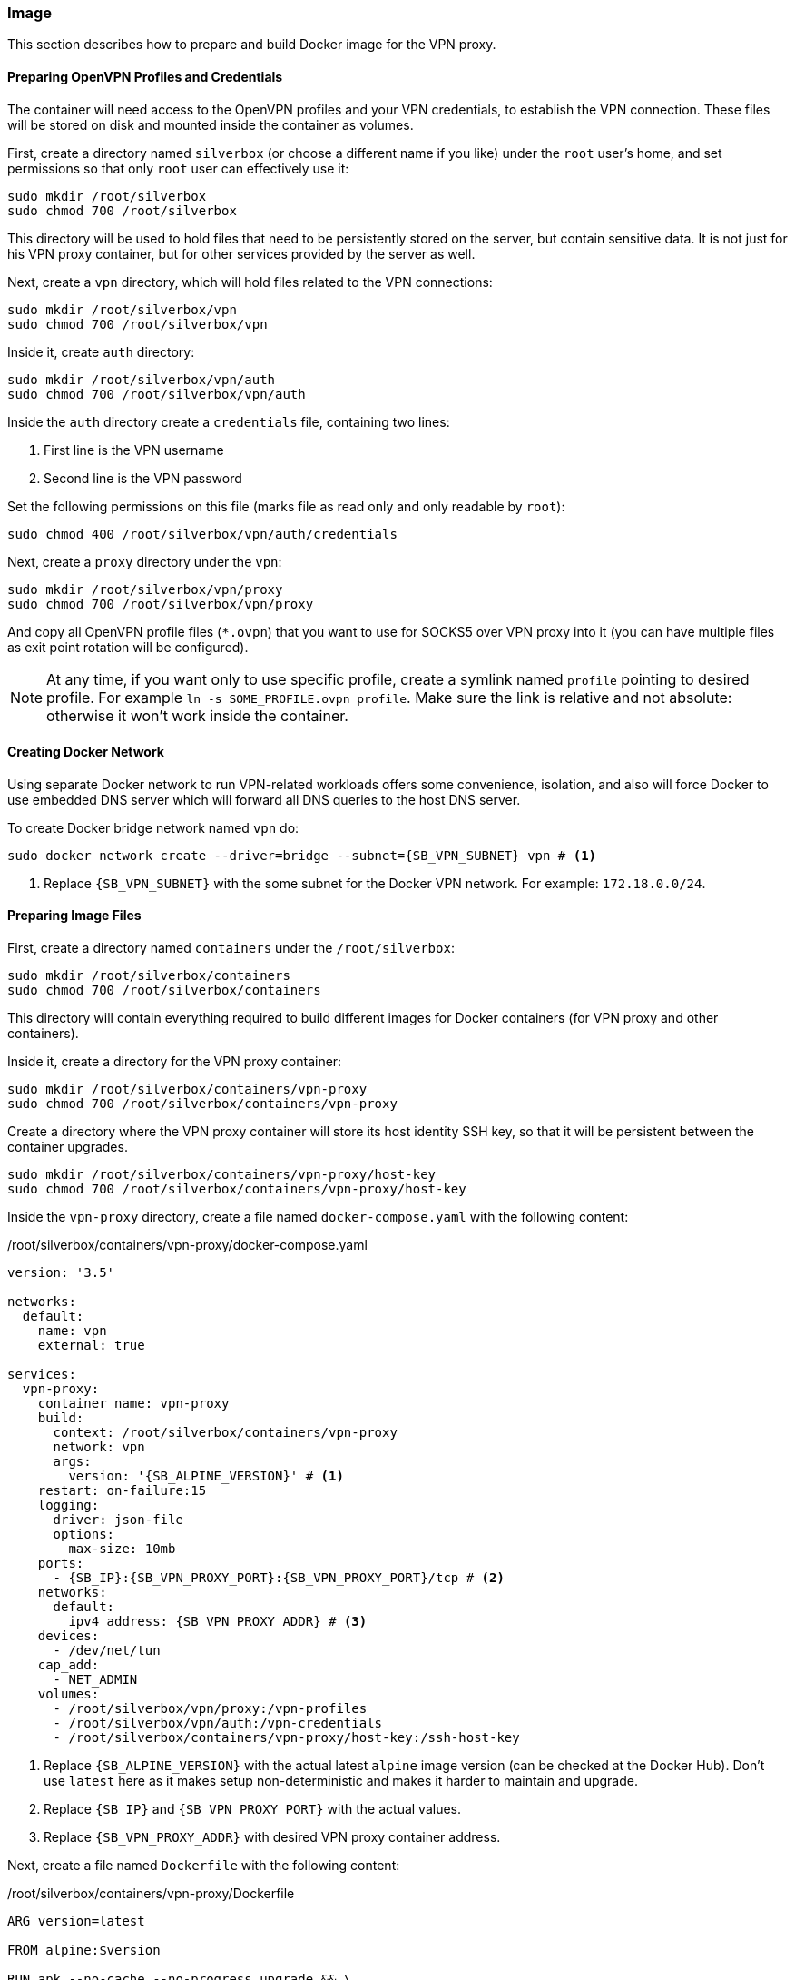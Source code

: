 === Image
This section describes how to prepare and build Docker image for the VPN proxy.

==== Preparing OpenVPN Profiles and Credentials
The container will need access to the OpenVPN profiles and your VPN credentials, to establish the VPN connection.
These files will be stored on disk and mounted inside the container as volumes.

First, create a directory named `silverbox` (or choose a different name if you like) under the `root` user's home,
and set permissions so that only `root` user can effectively use it:

----
sudo mkdir /root/silverbox
sudo chmod 700 /root/silverbox
----

This directory will be used to hold files that need to be persistently stored on the server,
but contain sensitive data.
It is not just for his VPN proxy container, but for other services provided by the server as well.

Next, create a `vpn` directory, which will hold files related to the VPN connections:

----
sudo mkdir /root/silverbox/vpn
sudo chmod 700 /root/silverbox/vpn
----

Inside it, create `auth` directory:

----
sudo mkdir /root/silverbox/vpn/auth
sudo chmod 700 /root/silverbox/vpn/auth
----

Inside the `auth` directory create a `credentials` file, containing two lines:

. First line is the VPN username
. Second line is the VPN password

Set the following permissions on this file (marks file as read only and only readable by `root`):

----
sudo chmod 400 /root/silverbox/vpn/auth/credentials
----

Next, create a `proxy` directory under the `vpn`:

----
sudo mkdir /root/silverbox/vpn/proxy
sudo chmod 700 /root/silverbox/vpn/proxy
----

And copy all OpenVPN profile files (`*.ovpn`) that you want to use for SOCKS5 over VPN proxy into it
(you can have multiple files as exit point rotation will be configured).

NOTE: At any time, if you want only to use specific profile, create a symlink named `profile` pointing to desired
profile. For example `ln -s SOME_PROFILE.ovpn profile`.
Make sure the link is relative and not absolute: otherwise it won't work inside the container.

==== Creating Docker Network
Using separate Docker network to run VPN-related workloads offers some convenience, isolation,
and also will force Docker to use embedded DNS server which will forward all DNS queries to the host DNS server.

To create Docker bridge network named `vpn` do:

[subs="attributes+"]
----
sudo docker network create --driver=bridge --subnet={SB_VPN_SUBNET} vpn # <1>
----
<1> Replace `{SB_VPN_SUBNET}` with the some subnet for the Docker VPN network. For example: `172.18.0.0/24`.

==== Preparing Image Files
First, create a directory named `containers` under the `/root/silverbox`:

----
sudo mkdir /root/silverbox/containers
sudo chmod 700 /root/silverbox/containers
----

This directory will contain everything required to build different images for Docker containers
(for VPN proxy and other containers).

Inside it, create a directory for the VPN proxy container:

----
sudo mkdir /root/silverbox/containers/vpn-proxy
sudo chmod 700 /root/silverbox/containers/vpn-proxy
----

Create a directory where the VPN proxy container will store its host identity SSH key,
so that it will be persistent between the container upgrades.

----
sudo mkdir /root/silverbox/containers/vpn-proxy/host-key
sudo chmod 700 /root/silverbox/containers/vpn-proxy/host-key
----

Inside the `vpn-proxy` directory, create a file named `docker-compose.yaml` with the following content:

./root/silverbox/containers/vpn-proxy/docker-compose.yaml
[source,yaml,subs="attributes+"]
----
version: '3.5'

networks:
  default:
    name: vpn
    external: true

services:
  vpn-proxy:
    container_name: vpn-proxy
    build:
      context: /root/silverbox/containers/vpn-proxy
      network: vpn
      args:
        version: '{SB_ALPINE_VERSION}' # <1>
    restart: on-failure:15
    logging:
      driver: json-file
      options:
        max-size: 10mb
    ports:
      - {SB_IP}:{SB_VPN_PROXY_PORT}:{SB_VPN_PROXY_PORT}/tcp # <2>
    networks:
      default:
        ipv4_address: {SB_VPN_PROXY_ADDR} # <3>
    devices:
      - /dev/net/tun
    cap_add:
      - NET_ADMIN
    volumes:
      - /root/silverbox/vpn/proxy:/vpn-profiles
      - /root/silverbox/vpn/auth:/vpn-credentials
      - /root/silverbox/containers/vpn-proxy/host-key:/ssh-host-key
----
<1> Replace `{SB_ALPINE_VERSION}` with the actual latest `alpine` image version (can be checked at the Docker Hub).
Don't use `latest` here as it makes setup non-deterministic and makes it harder to maintain and upgrade.
<2> Replace `{SB_IP}` and `{SB_VPN_PROXY_PORT}` with the actual values.
<3> Replace `{SB_VPN_PROXY_ADDR}` with desired VPN proxy container address.

Next, create a file named `Dockerfile` with the following content:

./root/silverbox/containers/vpn-proxy/Dockerfile
[source,dockerfile,subs="attributes+"]
----
ARG version=latest

FROM alpine:$version

RUN apk --no-cache --no-progress upgrade && \
    apk --no-cache --no-progress add bash iptables tini shadow openvpn openssh && \
    addgroup -S vpn && \
    adduser proxytunnel -D --shell /sbin/nologin && \
    usermod -p '*' proxytunnel && \
    rm -rf /tmp/*

COPY docker-entrypoint.sh /usr/local/bin/
COPY sshd_config /etc/ssh/
COPY proxy_tunnel.pub /home/proxytunnel

RUN chown proxytunnel /home/proxytunnel/proxy_tunnel.pub

HEALTHCHECK --interval=120s --timeout=20s --start-period=120s CMD ping 1.1.1.1 -c 1 # <1>

VOLUME ["/vpn-profiles", "/vpn-credentials"]

EXPOSE {SB_VPN_PROXY_PORT}/tcp # <2>

ENTRYPOINT ["/sbin/tini", "--", "/usr/local/bin/docker-entrypoint.sh"]
----
<1> Feel free to customize health check command.
<2> Replace `{SB_VPN_PROXY_PORT}` with some port number of your choice (e.g. 12345).

Next, create a `sshd_config` file with the following content:

./root/silverbox/containers/vpn-proxy/sshd_config
[subs="attributes+"]
----
Protocol 2

HostKey /etc/ssh/ssh_host_ed25519_key

KexAlgorithms curve25519-sha256@libssh.org
Ciphers aes128-gcm@openssh.com # <1>
MACs hmac-sha2-512-etm@openssh.com,hmac-sha2-256-etm@openssh.com

AddressFamily inet
ListenAddress {SB_VPN_PROXY_ADDR}:{SB_VPN_PROXY_PORT} # <2>

LogLevel ERROR
LoginGraceTime 1m
PermitRootLogin no
MaxAuthTries 4
MaxSessions 5
AuthenticationMethods publickey
PubkeyAuthentication yes
HostbasedAuthentication no
IgnoreRhosts yes
PasswordAuthentication no
PermitEmptyPasswords no
ChallengeResponseAuthentication no
X11Forwarding no
Banner none
AllowAgentForwarding no
AllowTcpForwarding yes
PermitTTY no

AllowUsers proxytunnel
AuthorizedKeysFile /home/proxytunnel/proxy_tunnel.pub
----
<1> This cipher was chosen after testing performance of different ciphers on the given hardware.
It offers reasonable performance while maintaining decent security.
Feel free to change the cipher if you need to.
<2> Replace `{SB_VPN_PROXY_ADDR}:{SB_VPN_PROXY_PORT}` with some IP address from the `{SB_VPN_SUBNET}`
and the `{SB_VPN_PROXY_PORT}` port number.

Next, create a `docker-entrypoint.sh` file with the following content:

./root/silverbox/containers/vpn-proxy/docker-entrypoint.sh
[source,bash,subs="attributes+"]
----
#!/usr/bin/env bash

function configure_iptables()
{
    set -e

    local config_file="$1"
    local host=$(awk '/^remote / {print $2}' "$config_file")
    local port=$(awk '/^remote / && NF ~ /^[0-9]*$/ {print $NF}' "$config_file")

    if [ -z "$port" ]; then
        echo "-- No port number specified in the VPN profile file"
        exit 1
    else
        echo "-- Setting up firewall rules for VPN server $host on port $port"
    fi

    iptables --flush
    iptables --delete-chain

    iptables --policy INPUT DROP
    iptables --policy OUTPUT DROP
    iptables --policy FORWARD DROP

    iptables -A INPUT -i lo -j ACCEPT
    iptables -A INPUT -m conntrack --ctstate ESTABLISHED,RELATED -j ACCEPT
# <1>
    iptables -A INPUT -p tcp --dport {SB_VPN_PROXY_PORT} -m conntrack --ctstate NEW -m recent --set --name SSH --mask 255.255.255.255 --rsource
    iptables -A INPUT -p tcp --dport {SB_VPN_PROXY_PORT} -m conntrack --ctstate NEW -m recent --update --seconds 30 --hitcount 6 --name SSH --mask 255.255.255.255 --rsource -j DROP
    iptables -A INPUT -p tcp --dport {SB_VPN_PROXY_PORT} -m conntrack --ctstate NEW -j ACCEPT

    iptables -A OUTPUT -o lo -j ACCEPT
    iptables -A OUTPUT -o tun0 -j ACCEPT
    iptables -A OUTPUT -o eth0 -d {SB_SUBNET} -m conntrack --ctstate ESTABLISHED,RELATED -j ACCEPT # <2>
    iptables -A OUTPUT -o eth0 -p tcp -d $host --dport $port -m owner --gid-owner vpn -j ACCEPT

    set +e
}

function run_sshd()
{
    set -e

    if [ ! -f "/etc/ssh/ssh_host_ed25519_key" ]; then
        if [ ! -f "/ssh-host-key/ssh_host_ed25519_key" ]; then
          echo "-- Generating host key"
          ssh-keygen -f /etc/ssh/ssh_host_ed25519_key -N '' -t ed25519
          cp /etc/ssh/ssh_host_ed25519_key /ssh-host-key/ssh_host_ed25519_key
        else
          cp /ssh-host-key/ssh_host_ed25519_key /etc/ssh/ssh_host_ed25519_key
        fi
    fi

    echo "-- Adding oute back to LAN"
    ip route add {SB_SUBNET} via \{DOCKER_VPN_NETWORK_GW} # <3>

    echo "-- Starting SSH server"
    /usr/sbin/sshd

    set +e
}

if [[ $# -ge 1 ]]; then
    exec "$@"
else
    if [ -f /vpn-profiles/profile ]; then
        echo "-- Profile file found: only it will be used"
        PROFILE_FILE="/vpn-profiles/profile"
    else
        echo "-- Profile file not found: random profile file will be picked"
        PROFILE_FILE="$(ls -1 /vpn-profiles/*.ovpn | shuf -n 1)"
        echo "-- Selected profile file: $PROFILE_FILE"
    fi

    configure_iptables "$PROFILE_FILE"
    run_sshd

    exec sg vpn -c "openvpn --config $PROFILE_FILE --verb 1 --auth-user-pass /vpn-credentials/credentials --auth-nocache"
fi
----
<1> This block establishes rate limiting for incoming SSH connections.
Replace `{SB_VPN_PROXY_PORT}` with the actual port number in it.
<2> Replace `{SB_SUBNET}` with your LAN subnet.
<3> Replace `{SB_SUBNET}` with your LAN subnet.
Also, replace `\{DOCKER_VPN_NETWORK_GW}` with the default gateway for your `{SB_VPN_SUBNET}`
(ends with 1, i.e. for network 172.18.0.0/12 it will be 172.18.0.1).

Mark `docker-entrypoint.sh` as executable:

----
sudo chmod a+x docker-entrypoint.sh
----

==== Generating Client SSH Key
This section describes how to generate client SSH key that will be used to authenticate to the
SSH server that is running inside the container.

On the client PC (from which you will connect to the proxy) generate a new SSH key with the following command
(don't use any passphrase, as the tunnel will be established automatically):

----
ssh-keygen -t ed25519 -f ~/.ssh/silverbox-proxy-tunnel -C "Silverbox proxy tunnel key"
----

Copy public key to the server:

[subs="attributes+"]
----
scp ~/.ssh/silverbox-proxy-tunnel $USER@{SB_IP}:proxy_tunnel.pub
----

Move this file under the `/root/silverbox/containers/vpn-proxy` directory and make it only readable by the root:

----
sudo chown root:root proxy_tunnel.pub
sudo chmod 400 proxy_tunnel.pub
----

